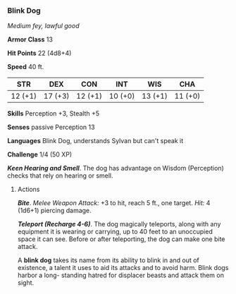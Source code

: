 *** Blink Dog
:PROPERTIES:
:CUSTOM_ID: blink-dog
:END:
/Medium fey, lawful good/

*Armor Class* 13

*Hit Points* 22 (4d8+4)

*Speed* 40 ft.

| STR     | DEX     | CON     | INT     | WIS     | CHA     |
|---------+---------+---------+---------+---------+---------|
| 12 (+1) | 17 (+3) | 12 (+1) | 10 (+0) | 13 (+1) | 11 (+0) |

*Skills* Perception +3, Stealth +5

*Senses* passive Perception 13

*Languages* Blink Dog, understands Sylvan but can't speak it

*Challenge* 1/4 (50 XP)

*/Keen Hearing and Smell/*. The dog has advantage on Wisdom (Perception)
checks that rely on hearing or smell.

****** Actions
:PROPERTIES:
:CUSTOM_ID: actions
:END:
*/Bite/*. /Melee Weapon Attack:/ +3 to hit, reach 5 ft., one target.
/Hit:/ 4 (1d6+1) piercing damage.

*/Teleport (Recharge 4-6)/*. The dog magically teleports, along with any
equipment it is wearing or carrying, up to 40 feet to an unoccupied
space it can see. Before or after teleporting, the dog can make one bite
attack.

A *blink dog* takes its name from its ability to blink in and out of
existence, a talent it uses to aid its attacks and to avoid harm. Blink
dogs harbor a long- standing hatred for displacer beasts and attack them
on sight.
